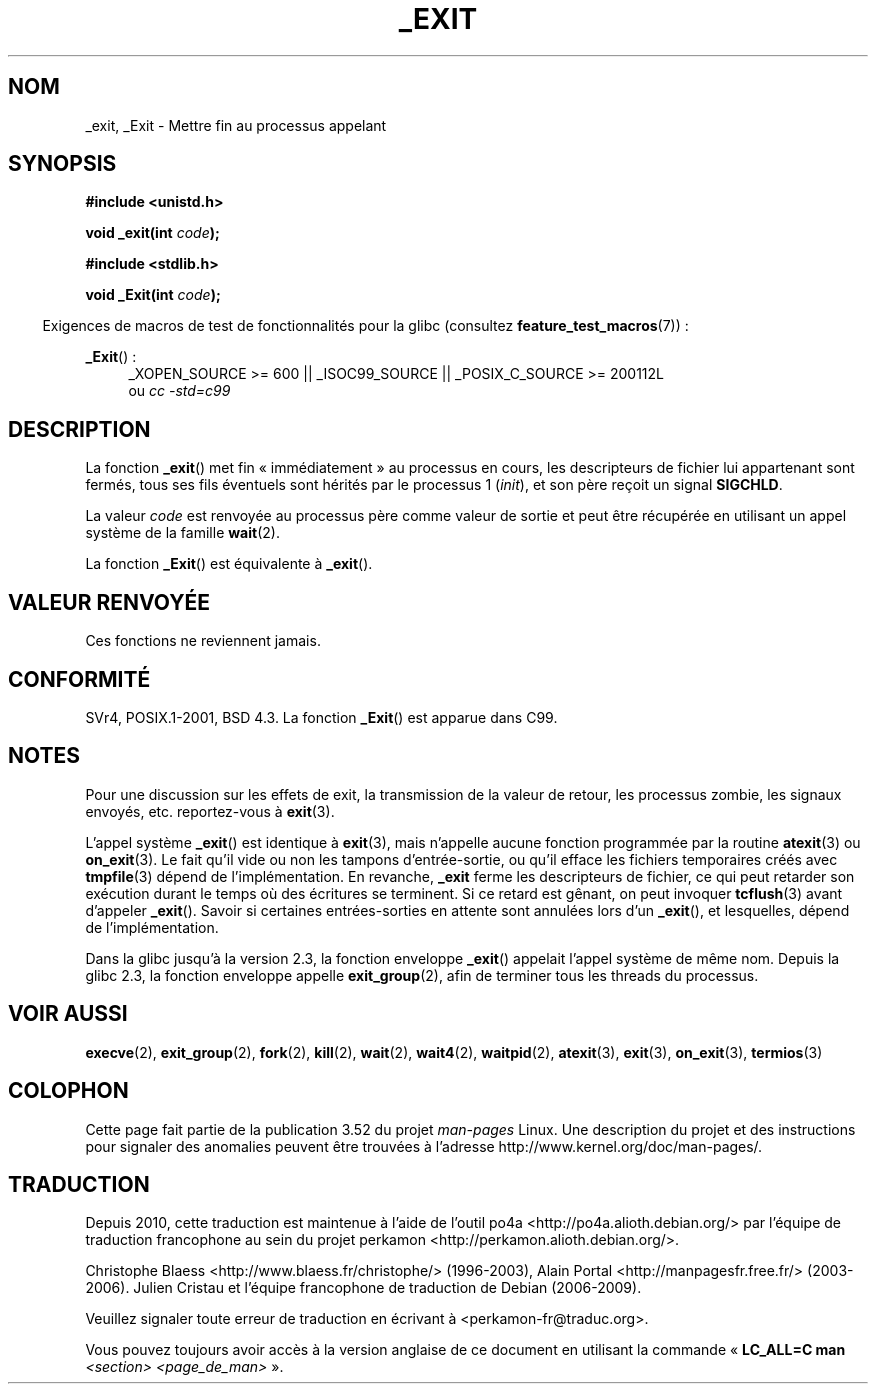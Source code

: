 .\" This manpage is Copyright (C) 1992 Drew Eckhardt;
.\"             and Copyright (C) 1993 Michael Haardt, Ian Jackson.
.\"
.\" %%%LICENSE_START(VERBATIM)
.\" Permission is granted to make and distribute verbatim copies of this
.\" manual provided the copyright notice and this permission notice are
.\" preserved on all copies.
.\"
.\" Permission is granted to copy and distribute modified versions of this
.\" manual under the conditions for verbatim copying, provided that the
.\" entire resulting derived work is distributed under the terms of a
.\" permission notice identical to this one.
.\"
.\" Since the Linux kernel and libraries are constantly changing, this
.\" manual page may be incorrect or out-of-date.  The author(s) assume no
.\" responsibility for errors or omissions, or for damages resulting from
.\" the use of the information contained herein.  The author(s) may not
.\" have taken the same level of care in the production of this manual,
.\" which is licensed free of charge, as they might when working
.\" professionally.
.\"
.\" Formatted or processed versions of this manual, if unaccompanied by
.\" the source, must acknowledge the copyright and authors of this work.
.\" %%%LICENSE_END
.\"
.\" Modified Wed Jul 21 23:02:38 1993 by Rik Faith <faith@cs.unc.edu>
.\" Modified 2001-11-17, aeb
.\"
.\"*******************************************************************
.\"
.\" This file was generated with po4a. Translate the source file.
.\"
.\"*******************************************************************
.TH _EXIT 2 "20 septembre 2010" Linux "Manuel du programmeur Linux"
.SH NOM
_exit, _Exit \- Mettre fin au processus appelant
.SH SYNOPSIS
\fB#include <unistd.h>\fP
.sp
\fBvoid _exit(int \fP\fIcode\fP\fB);\fP
.sp
\fB#include <stdlib.h>\fP
.sp
\fBvoid _Exit(int \fP\fIcode\fP\fB);\fP
.sp
.in -4n
Exigences de macros de test de fonctionnalités pour la glibc (consultez
\fBfeature_test_macros\fP(7))\ :
.in
.sp
.ad l
\fB_Exit\fP()\ :
.RS 4
_XOPEN_SOURCE\ >=\ 600 || _ISOC99_SOURCE || _POSIX_C_SOURCE\ >=\ 200112L
.br
ou \fIcc\ \-std=c99\fP
.RE
.ad
.SH DESCRIPTION
La fonction \fB_exit\fP() met fin «\ immédiatement\ » au processus en cours,
les descripteurs de fichier lui appartenant sont fermés, tous ses fils
éventuels sont hérités par le processus 1 (\fIinit\fP), et son père reçoit un
signal \fBSIGCHLD\fP.
.LP
La valeur \fIcode\fP est renvoyée au processus père comme valeur de sortie et
peut être récupérée en utilisant un appel système de la famille \fBwait\fP(2).
.LP
La fonction \fB_Exit\fP() est équivalente à \fB_exit\fP().
.SH "VALEUR RENVOYÉE"
Ces fonctions ne reviennent jamais.
.SH CONFORMITÉ
SVr4, POSIX.1\-2001, BSD\ 4.3. La fonction \fB_Exit\fP() est apparue dans C99.
.SH NOTES
Pour une discussion sur les effets de exit, la transmission de la valeur de
retour, les processus zombie, les signaux envoyés, etc. reportez\(hyvous à
\fBexit\fP(3).
.LP
L'appel système \fB_exit\fP() est identique à \fBexit\fP(3), mais n'appelle aucune
fonction programmée par la routine \fBatexit\fP(3) ou \fBon_exit\fP(3). Le fait
qu'il vide ou non les tampons d'entrée\-sortie, ou qu'il efface les fichiers
temporaires créés avec \fBtmpfile\fP(3) dépend de l'implémentation. En
revanche, \fB_exit\fP ferme les descripteurs de fichier, ce qui peut retarder
son exécution durant le temps où des écritures se terminent. Si ce retard
est gênant, on peut invoquer \fBtcflush\fP(3) avant d'appeler
\fB_exit\fP(). Savoir si certaines entrées\-sorties en attente sont annulées
lors d'un \fB_exit\fP(), et lesquelles, dépend de l'implémentation.

Dans la glibc jusqu'à la version 2.3, la fonction enveloppe \fB_exit\fP()
appelait l'appel système de même nom. Depuis la glibc 2.3, la fonction
enveloppe appelle \fBexit_group\fP(2), afin de terminer tous les threads du
processus.
.SH "VOIR AUSSI"
\fBexecve\fP(2), \fBexit_group\fP(2), \fBfork\fP(2), \fBkill\fP(2), \fBwait\fP(2),
\fBwait4\fP(2), \fBwaitpid\fP(2), \fBatexit\fP(3), \fBexit\fP(3), \fBon_exit\fP(3),
\fBtermios\fP(3)
.SH COLOPHON
Cette page fait partie de la publication 3.52 du projet \fIman\-pages\fP
Linux. Une description du projet et des instructions pour signaler des
anomalies peuvent être trouvées à l'adresse
\%http://www.kernel.org/doc/man\-pages/.
.SH TRADUCTION
Depuis 2010, cette traduction est maintenue à l'aide de l'outil
po4a <http://po4a.alioth.debian.org/> par l'équipe de
traduction francophone au sein du projet perkamon
<http://perkamon.alioth.debian.org/>.
.PP
Christophe Blaess <http://www.blaess.fr/christophe/> (1996-2003),
Alain Portal <http://manpagesfr.free.fr/> (2003-2006).
Julien Cristau et l'équipe francophone de traduction de Debian\ (2006-2009).
.PP
Veuillez signaler toute erreur de traduction en écrivant à
<perkamon\-fr@traduc.org>.
.PP
Vous pouvez toujours avoir accès à la version anglaise de ce document en
utilisant la commande
«\ \fBLC_ALL=C\ man\fR \fI<section>\fR\ \fI<page_de_man>\fR\ ».
